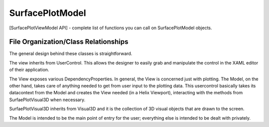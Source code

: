 SurfacePlotModel
=======================

.. note: This section is under construction!

[SurfacePlotViewModel API]
- complete list of functions you can call on SurfacePlotModel objects.

.. todo:  FOR THE README/WIKI... where to put the SurfaceBrush? and the Colors object?

File Organization/Class Relationships
-------------------------------------

The general design behind these classes is straightforward.

The view inherits from UserControl. This allows the designer to easily grab and manipulate the control in the XAML editor of their application.

The View exposes various DependencyProperties. In general, the View is concerned just with plotting. The Model, on the other hand, takes care of anything needed to get from user input to the plotting data. This usercontrol basically takes its datacontext from the Model and creates the View needed (in a Helix Viewport), interacting with the methods from SurfaePlotVisual3D when necessary.

SurfaePlotVisual3D inherits from Visual3D and it is the collection of 3D visual objects that are drawn to the screen.

The Model is intended to be the main point of entry for the user; everything else is intended to be dealt with privately.